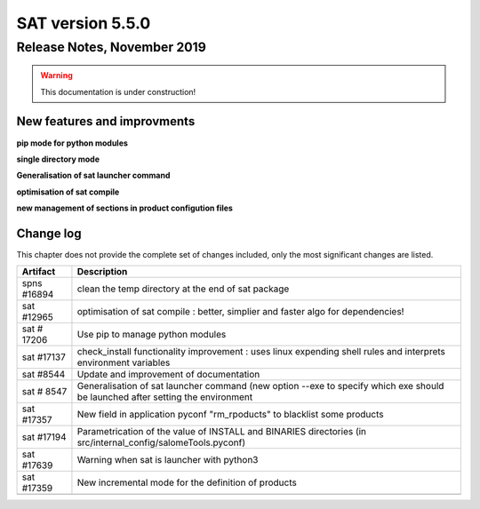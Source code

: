 *****************
SAT version 5.5.0
*****************

Release Notes, November 2019
============================

.. warning:: This documentation is under construction!

New features and improvments
----------------------------

**pip mode for python modules**


**single directory mode**


**Generalisation of sat launcher command**


**optimisation of sat compile**


**new management of sections in product configution files**


Change log
----------

This chapter does not provide the complete set of changes included, only the
most significant changes are listed.


+-------------+-----------------------------------------------------------------------------------+
| Artifact    | Description                                                                       |
+=============+===================================================================================+
| spns #16894 | clean the temp directory at the end of sat package                                |
+-------------+-----------------------------------------------------------------------------------+
| sat #12965  | optimisation of sat compile : better, simplier and faster algo for dependencies!  |
+-------------+-----------------------------------------------------------------------------------+
| sat # 17206 | Use pip to manage python modules                                                  |
+-------------+-----------------------------------------------------------------------------------+
| sat #17137  | check_install functionality improvement : uses linux expending shell rules and    |
|             | interprets environment variables                                                  |
+-------------+-----------------------------------------------------------------------------------+
| sat #8544   | Update and improvement of documentation                                           |
+-------------+-----------------------------------------------------------------------------------+
| sat # 8547  | Generalisation of sat launcher command (new option --exe to specify which exe     |
|             | should be launched after setting the environment                                  |
+-------------+-----------------------------------------------------------------------------------+
| sat #17357  | New field in application pyconf "rm_rpoducts" to blacklist some products          |
+-------------+-----------------------------------------------------------------------------------+
| sat #17194  | Parametrication of the value of INSTALL and BINARIES directories                  |
|             | (in src/internal_config/salomeTools.pyconf)                                       |
+-------------+-----------------------------------------------------------------------------------+
| sat #17639  | Warning when sat is launcher with python3                                         |
+-------------+-----------------------------------------------------------------------------------+
| sat #17359  | New incremental mode for the definition of products                               |
+-------------+-----------------------------------------------------------------------------------+
|             |                                                                                   |
+-------------+-----------------------------------------------------------------------------------+
